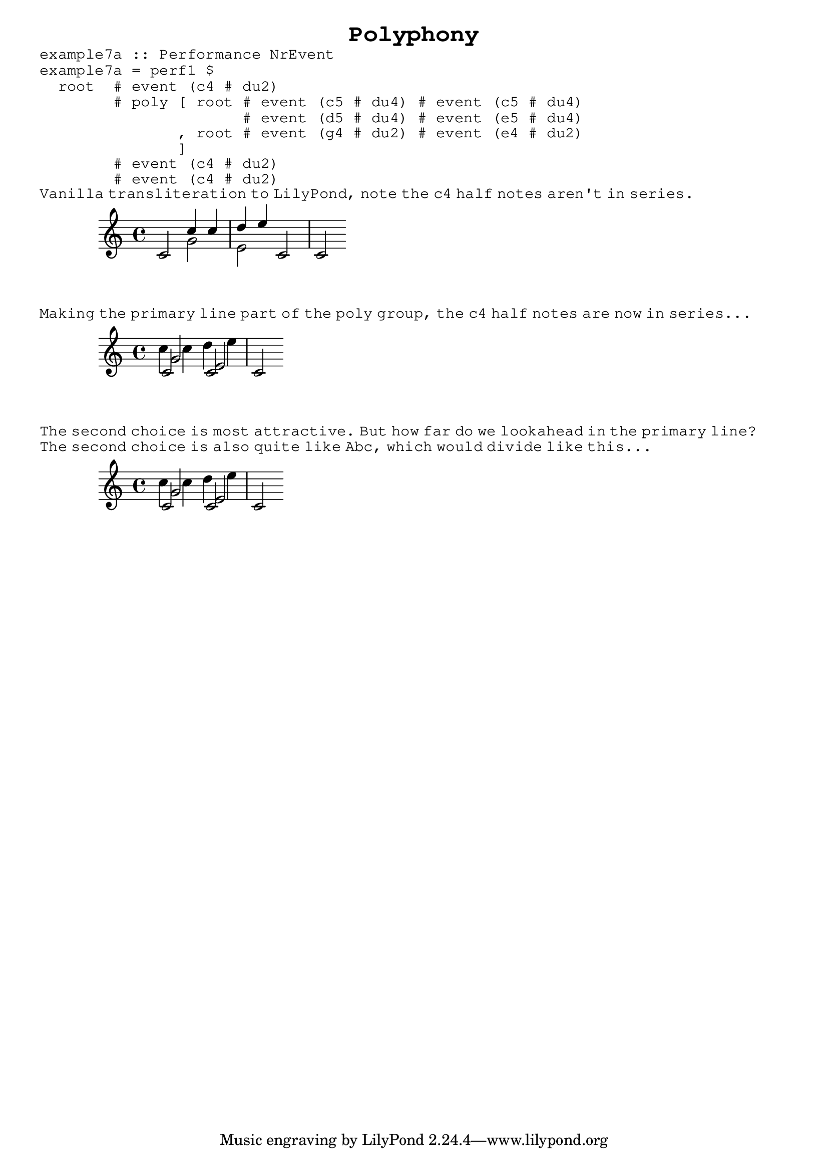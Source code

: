 \version "2.10.3"

\header {
  title = \markup \typewriter "Polyphony"
  }
  
\book {
  
  \markup { 
    \typewriter "example7a :: Performance NrEvent                             " }
  \markup {
    \typewriter "example7a = perf1 $                                          " }
  \markup { 
    \typewriter "  root  # event (c4 # du2)                                   " }
  \markup {
    \typewriter "        # poly [ root # event (c5 # du4) # event (c5 # du4)  " }
  \markup { 
    \typewriter "                      # event (d5 # du4) # event (e5 # du4)  " }
  \markup { 
    \typewriter "               , root # event (g4 # du2) # event (e4 # du2)  " }
  \markup { 
    \typewriter "               ]                                             " }
  \markup { 
    \typewriter "        # event (c4 # du2)                                   " }
  \markup { 
    \typewriter "        # event (c4 # du2)                                   " } 
  
   
  \markup \typewriter 
    { Vanilla transliteration to LilyPond, note the c4 half notes aren't
      in series. } 
      
  \score {
    \new Voice {
      \relative c' { 
        \key c \major
        \clef treble
       
        
        c2 << { c'4 c d e } \\ { g,2 e2 } >> c c 
        
        }
      }
    }  %{ end score %}
    
  
  \markup \typewriter
    { Making the primary line part of the poly group, the c4 half notes are 
      now in series... }     
      
  \score {
    \new Voice {
      \relative c' { 
        \key c \major
        \clef treble
        
        << { c2 c c } \\ { c'4 c d e } \\ { g,2 e2 } >> 
        
        }
      }
    }  %{ end score %}
    
  \markup \typewriter
    { The second choice is most attractive. But how far do we lookahead in the primary line? } 
  

            
  \markup \typewriter
    { The second choice is also quite like Abc, which would divide like this... }     
    
  \score {
    \new Voice {
      \relative c' { 
        \key c \major
        \clef treble
        
        << { c2 c } \\ { c'4 c d e } \\ { g,2 e2 } >> c
        
        }
      }
    }  %{ end score %}
    
            
                          
  } %{ end book %}  
        
          